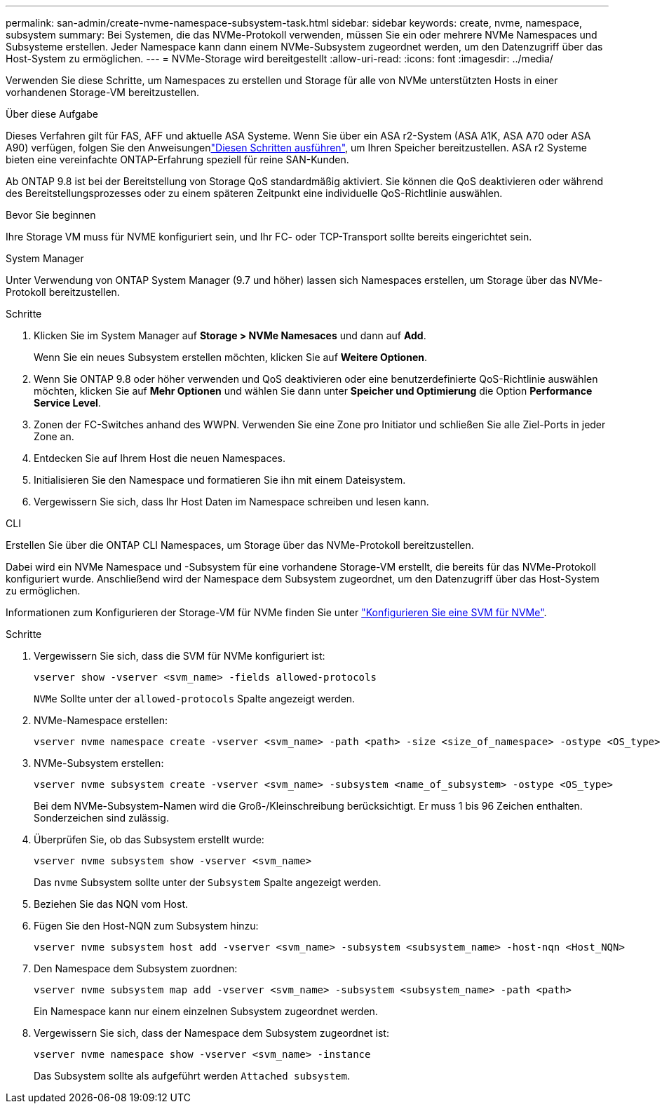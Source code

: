 ---
permalink: san-admin/create-nvme-namespace-subsystem-task.html 
sidebar: sidebar 
keywords: create, nvme, namespace, subsystem 
summary: Bei Systemen, die das NVMe-Protokoll verwenden, müssen Sie ein oder mehrere NVMe Namespaces und Subsysteme erstellen. Jeder Namespace kann dann einem NVMe-Subsystem zugeordnet werden, um den Datenzugriff über das Host-System zu ermöglichen. 
---
= NVMe-Storage wird bereitgestellt
:allow-uri-read: 
:icons: font
:imagesdir: ../media/


[role="lead"]
Verwenden Sie diese Schritte, um Namespaces zu erstellen und Storage für alle von NVMe unterstützten Hosts in einer vorhandenen Storage-VM bereitzustellen.

.Über diese Aufgabe
Dieses Verfahren gilt für FAS, AFF und aktuelle ASA Systeme. Wenn Sie über ein ASA r2-System (ASA A1K, ASA A70 oder ASA A90) verfügen, folgen Sie den Anweisungenlink:https://docs.netapp.com/us-en/asa-r2/manage-data/provision-san-storage.html["Diesen Schritten ausführen"^], um Ihren Speicher bereitzustellen. ASA r2 Systeme bieten eine vereinfachte ONTAP-Erfahrung speziell für reine SAN-Kunden.

Ab ONTAP 9.8 ist bei der Bereitstellung von Storage QoS standardmäßig aktiviert. Sie können die QoS deaktivieren oder während des Bereitstellungsprozesses oder zu einem späteren Zeitpunkt eine individuelle QoS-Richtlinie auswählen.

.Bevor Sie beginnen
Ihre Storage VM muss für NVME konfiguriert sein, und Ihr FC- oder TCP-Transport sollte bereits eingerichtet sein.

[role="tabbed-block"]
====
.System Manager
--
Unter Verwendung von ONTAP System Manager (9.7 und höher) lassen sich Namespaces erstellen, um Storage über das NVMe-Protokoll bereitzustellen.

.Schritte
. Klicken Sie im System Manager auf *Storage > NVMe Namesaces* und dann auf *Add*.
+
Wenn Sie ein neues Subsystem erstellen möchten, klicken Sie auf *Weitere Optionen*.

. Wenn Sie ONTAP 9.8 oder höher verwenden und QoS deaktivieren oder eine benutzerdefinierte QoS-Richtlinie auswählen möchten, klicken Sie auf *Mehr Optionen* und wählen Sie dann unter *Speicher und Optimierung* die Option *Performance Service Level*.
. Zonen der FC-Switches anhand des WWPN. Verwenden Sie eine Zone pro Initiator und schließen Sie alle Ziel-Ports in jeder Zone an.
. Entdecken Sie auf Ihrem Host die neuen Namespaces.
. Initialisieren Sie den Namespace und formatieren Sie ihn mit einem Dateisystem.
. Vergewissern Sie sich, dass Ihr Host Daten im Namespace schreiben und lesen kann.


--
.CLI
--
Erstellen Sie über die ONTAP CLI Namespaces, um Storage über das NVMe-Protokoll bereitzustellen.

Dabei wird ein NVMe Namespace und -Subsystem für eine vorhandene Storage-VM erstellt, die bereits für das NVMe-Protokoll konfiguriert wurde. Anschließend wird der Namespace dem Subsystem zugeordnet, um den Datenzugriff über das Host-System zu ermöglichen.

Informationen zum Konfigurieren der Storage-VM für NVMe finden Sie unter link:configure-svm-nvme-task.html["Konfigurieren Sie eine SVM für NVMe"].

.Schritte
. Vergewissern Sie sich, dass die SVM für NVMe konfiguriert ist:
+
[source, cli]
----
vserver show -vserver <svm_name> -fields allowed-protocols
----
+
`NVMe` Sollte unter der `allowed-protocols` Spalte angezeigt werden.

. NVMe-Namespace erstellen:
+
[source, cli]
----
vserver nvme namespace create -vserver <svm_name> -path <path> -size <size_of_namespace> -ostype <OS_type>
----
. NVMe-Subsystem erstellen:
+
[source, cli]
----
vserver nvme subsystem create -vserver <svm_name> -subsystem <name_of_subsystem> -ostype <OS_type>
----
+
Bei dem NVMe-Subsystem-Namen wird die Groß-/Kleinschreibung berücksichtigt. Er muss 1 bis 96 Zeichen enthalten. Sonderzeichen sind zulässig.

. Überprüfen Sie, ob das Subsystem erstellt wurde:
+
[source, cli]
----
vserver nvme subsystem show -vserver <svm_name>
----
+
Das `nvme` Subsystem sollte unter der `Subsystem` Spalte angezeigt werden.

. Beziehen Sie das NQN vom Host.
. Fügen Sie den Host-NQN zum Subsystem hinzu:
+
[source, cli]
----
vserver nvme subsystem host add -vserver <svm_name> -subsystem <subsystem_name> -host-nqn <Host_NQN>
----
. Den Namespace dem Subsystem zuordnen:
+
[source, cli]
----
vserver nvme subsystem map add -vserver <svm_name> -subsystem <subsystem_name> -path <path>
----
+
Ein Namespace kann nur einem einzelnen Subsystem zugeordnet werden.

. Vergewissern Sie sich, dass der Namespace dem Subsystem zugeordnet ist:
+
[source, cli]
----
vserver nvme namespace show -vserver <svm_name> -instance
----
+
Das Subsystem sollte als aufgeführt werden `Attached subsystem`.



--
====